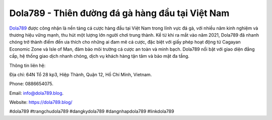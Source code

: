 Dola789 - Thiên đường đá gà hàng đầu tại Việt Nam
===================================

`Dola789 <https://dola789.blog/>`_ được công nhận là nền tảng cá cược hàng đầu tại Việt Nam trong lĩnh vực đá gà, với nhiều năm kinh nghiệm và thương hiệu vững mạnh, thu hút một lượng lớn người chơi trung thành. Kể từ khi ra mắt vào năm 2021, Dola789 đã nhanh chóng trở thành điểm đến ưa thích cho những ai đam mê cá cược, đặc biệt với giấy phép hoạt động từ Cagayan Economic Zone và Isle of Man, đảm bảo môi trường cá cược an toàn và minh bạch. Dola789 nổi bật với giao diện đẳng cấp, hệ thống giao dịch nhanh chóng, dịch vụ khách hàng tận tâm và bảo mật đa tầng.

Thông tin liên hệ: 

Địa chỉ: 64N Tổ 28 kp3, Hiệp Thành, Quận 12, Hồ Chí Minh, Vietnam. 

Phone: 0886654075. 

Email: info@dola789.blog. 

Website: https://dola789.blog/ 

#dola789 #trangchudola789 #dangkydola789 #dangnhapdola789 #linkdola789
